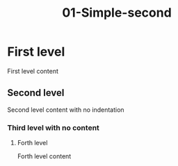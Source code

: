 #+TITLE: 01-Simple-second
#+DESCRIPTION: Simple org file
#+TODO: TODO(t) PAUSED(p) |  DONE(d)


* First level
:PROPERTIES:
:ID:       01-simple-first-level-id
:CREATED:  [2020-01-01 Wed 01:01]
:END:
First level content

** Second level
   :PROPERTIES:
   :ID:       01-simple-second-level-id
   :END:

   Second level content with no indentation

*** Third level with no content
**** Forth level
    :PROPERTIES:
    :ID:       01-simple-forth-level-id
    :END:

    Forth level content
